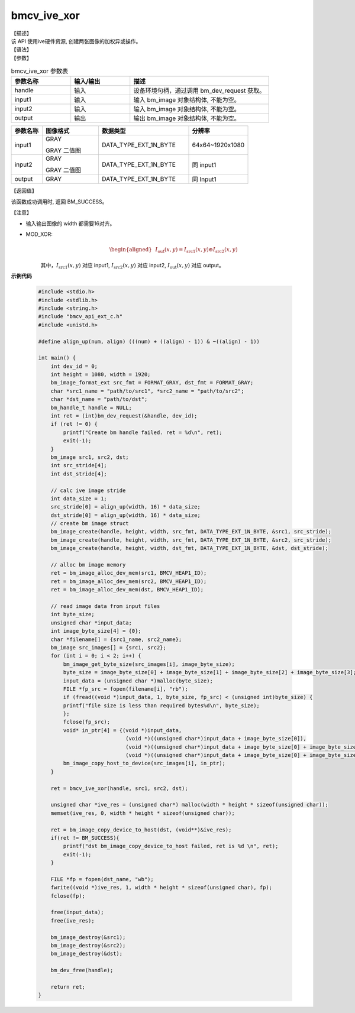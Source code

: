 bmcv_ive_xor
------------------------------

| 【描述】

| 该 API 使用ive硬件资源, 创建两张图像的加权异或操作。

| 【语法】

.. code-block:: c++
    :linenos:
    :lineno-start: 1
    :force:

    bm_status_t bmcv_ive_xor(
        bm_handle_t          handle,
        bm_image             input1,
        bm_image             input2,
        bm_image             output);

| 【参数】

.. list-table:: bmcv_ive_xor 参数表
    :widths: 15 15 35

    * - **参数名称**
      - **输入/输出**
      - **描述**
    * - handle
      - 输入
      - 设备环境句柄，通过调用 bm_dev_request 获取。
    * - \input1
      - 输入
      - 输入 bm_image 对象结构体, 不能为空。
    * - \input2
      - 输入
      - 输入 bm_image 对象结构体, 不能为空。
    * - \output
      - 输出
      - 输出 bm_image 对象结构体, 不能为空。


.. list-table::
    :widths: 22 40 64 42

    * - **参数名称**
      - **图像格式**
      - **数据类型**
      - **分辨率**
    * - input1
      - GRAY

        GRAY 二值图
      - DATA_TYPE_EXT_1N_BYTE
      - 64x64~1920x1080
    * - input2
      - GRAY

        GRAY 二值图
      - DATA_TYPE_EXT_1N_BYTE
      - 同 input1
    * - output
      - GRAY
      - DATA_TYPE_EXT_1N_BYTE
      - 同 Input1

| 【返回值】

该函数成功调用时, 返回 BM_SUCCESS。

| 【注意】

* 输入输出图像的 width 都需要16对齐。

* MOD_XOR:
    .. math::

       \begin{aligned}
        & I_{\text{out}}(x, y) = I_{\text{src1}}(x, y) \oplus I_{\text{src2}}(x, y)
      \end{aligned}

    其中，:math:`I_{\text{src1}}(x, y)` 对应 input1, :math:`I_{\text{src2}}(x, y)` 对应 input2, :math:`I_{\text{out}}(x, y)` 对应 output。


**示例代码**

  .. code-block:: c

      #include <stdio.h>
      #include <stdlib.h>
      #include <string.h>
      #include "bmcv_api_ext_c.h"
      #include <unistd.h>

      #define align_up(num, align) (((num) + ((align) - 1)) & ~((align) - 1))

      int main() {
          int dev_id = 0;
          int height = 1080, width = 1920;
          bm_image_format_ext src_fmt = FORMAT_GRAY, dst_fmt = FORMAT_GRAY;
          char *src1_name = "path/to/src1", *src2_name = "path/to/src2";
          char *dst_name = "path/to/dst";
          bm_handle_t handle = NULL;
          int ret = (int)bm_dev_request(&handle, dev_id);
          if (ret != 0) {
              printf("Create bm handle failed. ret = %d\n", ret);
              exit(-1);
          }
          bm_image src1, src2, dst;
          int src_stride[4];
          int dst_stride[4];

          // calc ive image stride
          int data_size = 1;
          src_stride[0] = align_up(width, 16) * data_size;
          dst_stride[0] = align_up(width, 16) * data_size;
          // create bm image struct
          bm_image_create(handle, height, width, src_fmt, DATA_TYPE_EXT_1N_BYTE, &src1, src_stride);
          bm_image_create(handle, height, width, src_fmt, DATA_TYPE_EXT_1N_BYTE, &src2, src_stride);
          bm_image_create(handle, height, width, dst_fmt, DATA_TYPE_EXT_1N_BYTE, &dst, dst_stride);

          // alloc bm image memory
          ret = bm_image_alloc_dev_mem(src1, BMCV_HEAP1_ID);
          ret = bm_image_alloc_dev_mem(src2, BMCV_HEAP1_ID);
          ret = bm_image_alloc_dev_mem(dst, BMCV_HEAP1_ID);

          // read image data from input files
          int byte_size;
          unsigned char *input_data;
          int image_byte_size[4] = {0};
          char *filename[] = {src1_name, src2_name};
          bm_image src_images[] = {src1, src2};
          for (int i = 0; i < 2; i++) {
              bm_image_get_byte_size(src_images[i], image_byte_size);
              byte_size = image_byte_size[0] + image_byte_size[1] + image_byte_size[2] + image_byte_size[3];
              input_data = (unsigned char *)malloc(byte_size);
              FILE *fp_src = fopen(filename[i], "rb");
              if (fread((void *)input_data, 1, byte_size, fp_src) < (unsigned int)byte_size) {
              printf("file size is less than required bytes%d\n", byte_size);
              };
              fclose(fp_src);
              void* in_ptr[4] = {(void *)input_data,
                                  (void *)((unsigned char*)input_data + image_byte_size[0]),
                                  (void *)((unsigned char*)input_data + image_byte_size[0] + image_byte_size[1]),
                                  (void *)((unsigned char*)input_data + image_byte_size[0] + image_byte_size[1] + image_byte_size[2])};
              bm_image_copy_host_to_device(src_images[i], in_ptr);
          }

          ret = bmcv_ive_xor(handle, src1, src2, dst);

          unsigned char *ive_res = (unsigned char*) malloc(width * height * sizeof(unsigned char));
          memset(ive_res, 0, width * height * sizeof(unsigned char));

          ret = bm_image_copy_device_to_host(dst, (void**)&ive_res);
          if(ret != BM_SUCCESS){
              printf("dst bm_image_copy_device_to_host failed, ret is %d \n", ret);
              exit(-1);
          }

          FILE *fp = fopen(dst_name, "wb");
          fwrite((void *)ive_res, 1, width * height * sizeof(unsigned char), fp);
          fclose(fp);

          free(input_data);
          free(ive_res);

          bm_image_destroy(&src1);
          bm_image_destroy(&src2);
          bm_image_destroy(&dst);

          bm_dev_free(handle);

          return ret;
      }